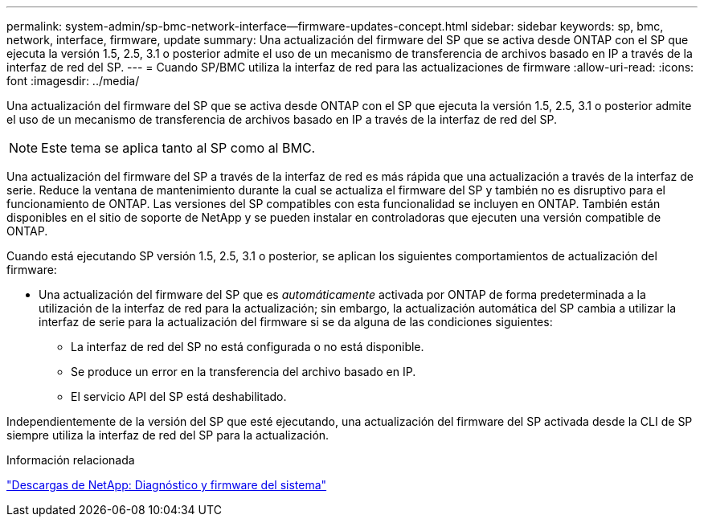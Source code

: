 ---
permalink: system-admin/sp-bmc-network-interface--firmware-updates-concept.html 
sidebar: sidebar 
keywords: sp, bmc, network, interface, firmware, update 
summary: Una actualización del firmware del SP que se activa desde ONTAP con el SP que ejecuta la versión 1.5, 2.5, 3.1 o posterior admite el uso de un mecanismo de transferencia de archivos basado en IP a través de la interfaz de red del SP. 
---
= Cuando SP/BMC utiliza la interfaz de red para las actualizaciones de firmware
:allow-uri-read: 
:icons: font
:imagesdir: ../media/


[role="lead"]
Una actualización del firmware del SP que se activa desde ONTAP con el SP que ejecuta la versión 1.5, 2.5, 3.1 o posterior admite el uso de un mecanismo de transferencia de archivos basado en IP a través de la interfaz de red del SP.

[NOTE]
====
Este tema se aplica tanto al SP como al BMC.

====
Una actualización del firmware del SP a través de la interfaz de red es más rápida que una actualización a través de la interfaz de serie. Reduce la ventana de mantenimiento durante la cual se actualiza el firmware del SP y también no es disruptivo para el funcionamiento de ONTAP. Las versiones del SP compatibles con esta funcionalidad se incluyen en ONTAP. También están disponibles en el sitio de soporte de NetApp y se pueden instalar en controladoras que ejecuten una versión compatible de ONTAP.

Cuando está ejecutando SP versión 1.5, 2.5, 3.1 o posterior, se aplican los siguientes comportamientos de actualización del firmware:

* Una actualización del firmware del SP que es _automáticamente_ activada por ONTAP de forma predeterminada a la utilización de la interfaz de red para la actualización; sin embargo, la actualización automática del SP cambia a utilizar la interfaz de serie para la actualización del firmware si se da alguna de las condiciones siguientes:
+
** La interfaz de red del SP no está configurada o no está disponible.
** Se produce un error en la transferencia del archivo basado en IP.
** El servicio API del SP está deshabilitado.




Independientemente de la versión del SP que esté ejecutando, una actualización del firmware del SP activada desde la CLI de SP siempre utiliza la interfaz de red del SP para la actualización.

.Información relacionada
https://mysupport.netapp.com/site/downloads/firmware/system-firmware-diagnostics["Descargas de NetApp: Diagnóstico y firmware del sistema"]

